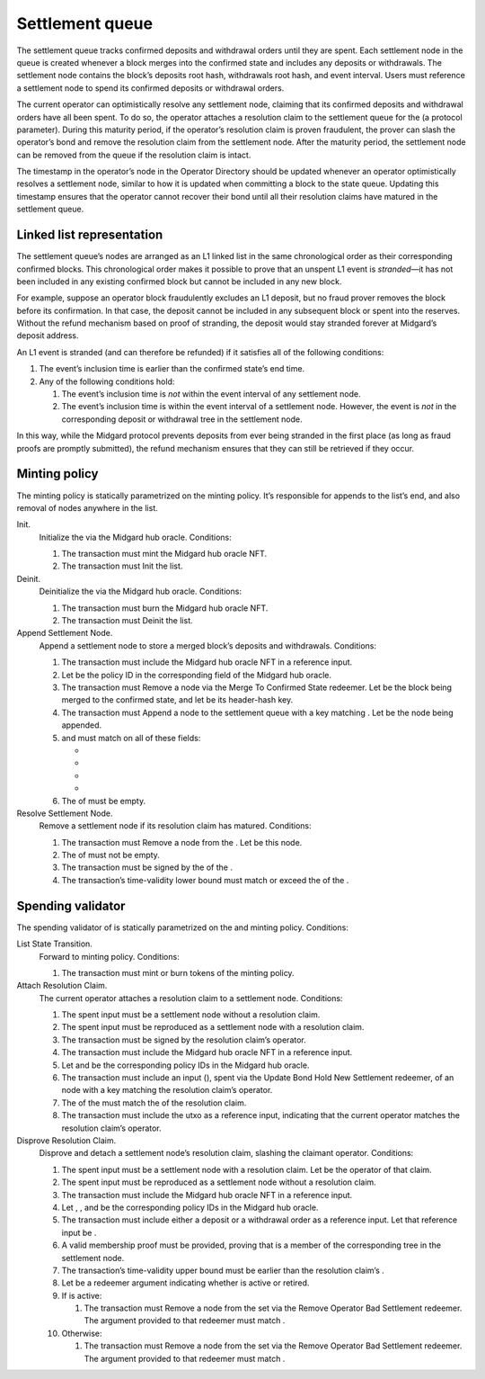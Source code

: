 .. _h:settlement-queue:

Settlement queue
================

The settlement queue tracks confirmed deposits and withdrawal orders
until they are spent. Each settlement node in the queue is created
whenever a block merges into the confirmed state and includes any
deposits or withdrawals. The settlement node contains the block’s
deposits root hash, withdrawals root hash, and event interval. Users
must reference a settlement node to spend its confirmed deposits or
withdrawal orders.

The current operator can optimistically resolve any settlement node,
claiming that its confirmed deposits and withdrawal orders have all been
spent. To do so, the operator attaches a resolution claim to the
settlement queue for the (a protocol parameter). During this maturity
period, if the operator’s resolution claim is proven fraudulent, the
prover can slash the operator’s bond and remove the resolution claim
from the settlement node. After the maturity period, the settlement node
can be removed from the queue if the resolution claim is intact.

The timestamp in the operator’s node in the Operator Directory should be
updated whenever an operator optimistically resolves a settlement node,
similar to how it is updated when committing a block to the state queue.
Updating this timestamp ensures that the operator cannot recover their
bond until all their resolution claims have matured in the settlement
queue.

.. _h:settlement-queue-linked-list:

Linked list representation
--------------------------

The settlement queue’s nodes are arranged as an L1 linked list in the
same chronological order as their corresponding confirmed blocks. This
chronological order makes it possible to prove that an unspent L1 event
is *stranded*—it has not been included in any existing confirmed block
but cannot be included in any new block.

For example, suppose an operator block fraudulently excludes an L1
deposit, but no fraud prover removes the block before its confirmation.
In that case, the deposit cannot be included in any subsequent block or
spent into the reserves. Without the refund mechanism based on proof of
stranding, the deposit would stay stranded forever at Midgard’s deposit
address.

An L1 event is stranded (and can therefore be refunded) if it satisfies
all of the following conditions:

#. The event’s inclusion time is earlier than the confirmed state’s end
   time.

#. Any of the following conditions hold:

   #. The event’s inclusion time is *not* within the event interval of
      any settlement node.

   #. The event’s inclusion time is within the event interval of a
      settlement node. However, the event is *not* in the corresponding
      deposit or withdrawal tree in the settlement node.

In this way, while the Midgard protocol prevents deposits from ever
being stranded in the first place (as long as fraud proofs are promptly
submitted), the refund mechanism ensures that they can still be
retrieved if they occur.

.. _h:settlement-queue-minting-policy:

Minting policy
--------------

The minting policy is statically parametrized on the minting policy.
It’s responsible for appends to the list’s end, and also removal of
nodes anywhere in the list.

Init.
   Initialize the via the Midgard hub oracle. Conditions:

   #. The transaction must mint the Midgard hub oracle NFT.

   #. The transaction must Init the list.

Deinit.
   Deinitialize the via the Midgard hub oracle. Conditions:

   #. The transaction must burn the Midgard hub oracle NFT.

   #. The transaction must Deinit the list.

Append Settlement Node.
   Append a settlement node to store a merged block’s deposits and
   withdrawals. Conditions:

   #. The transaction must include the Midgard hub oracle NFT in a
      reference input.

   #. Let be the policy ID in the corresponding field of the Midgard hub
      oracle.

   #. The transaction must Remove a node via the Merge To Confirmed
      State redeemer. Let be the block being merged to the confirmed
      state, and let be its header-hash key.

   #. The transaction must Append a node to the settlement queue with a
      key matching . Let be the node being appended.

   #. and must match on all of these fields:

      -  
      -  
      -  
      -  

   #. The of must be empty.

Resolve Settlement Node.
   Remove a settlement node if its resolution claim has matured.
   Conditions:

   #. The transaction must Remove a node from the . Let be this node.

   #. The of must not be empty.

   #. The transaction must be signed by the of the .

   #. The transaction’s time-validity lower bound must match or exceed
      the of the .

.. _h:settlement-queue-spending-validator:

Spending validator
------------------

The spending validator of is statically parametrized on the and minting
policy. Conditions:

List State Transition.
   Forward to minting policy. Conditions:

   #. The transaction must mint or burn tokens of the minting policy.

Attach Resolution Claim.
   The current operator attaches a resolution claim to a settlement
   node. Conditions:

   #. The spent input must be a settlement node without a resolution
      claim.

   #. The spent input must be reproduced as a settlement node with a
      resolution claim.

   #. The transaction must be signed by the resolution claim’s operator.

   #. The transaction must include the Midgard hub oracle NFT in a
      reference input.

   #. Let and be the corresponding policy IDs in the Midgard hub oracle.

   #. The transaction must include an input (), spent via the Update
      Bond Hold New Settlement redeemer, of an node with a key matching
      the resolution claim’s operator.

   #. The of the must match the of the resolution claim.

   #. The transaction must include the utxo as a reference input,
      indicating that the current operator matches the resolution
      claim’s operator.

Disprove Resolution Claim.
   Disprove and detach a settlement node’s resolution claim, slashing
   the claimant operator. Conditions:

   #. The spent input must be a settlement node with a resolution claim.
      Let be the operator of that claim.

   #. The spent input must be reproduced as a settlement node without a
      resolution claim.

   #. The transaction must include the Midgard hub oracle NFT in a
      reference input.

   #. Let , , and be the corresponding policy IDs in the Midgard hub
      oracle.

   #. The transaction must include either a deposit or a withdrawal
      order as a reference input. Let that reference input be .

   #. A valid membership proof must be provided, proving that is a
      member of the corresponding tree in the settlement node.

   #. The transaction’s time-validity upper bound must be earlier than
      the resolution claim’s .

   #. Let be a redeemer argument indicating whether is active or
      retired.

   #. If is active:

      #. The transaction must Remove a node from the set via the Remove
         Operator Bad Settlement redeemer. The argument provided to that
         redeemer must match .

   #. Otherwise:

      #. The transaction must Remove a node from the set via the Remove
         Operator Bad Settlement redeemer. The argument provided to that
         redeemer must match .
